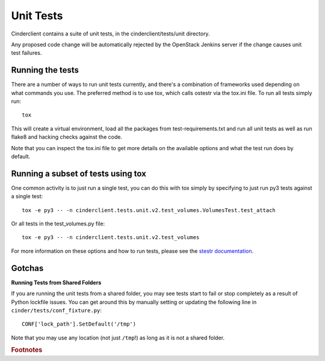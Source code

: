 ==========
Unit Tests
==========

Cinderclient contains a suite of unit tests, in the cinderclient/tests/unit
directory.

Any proposed code change will be automatically rejected by the OpenStack
Jenkins server if the change causes unit test failures.

Running the tests
-----------------
There are a number of ways to run unit tests currently, and there's a
combination of frameworks used depending on what commands you use.  The
preferred method is to use tox, which calls ostestr via the tox.ini file.
To run all tests simply run::

    tox

This will create a virtual environment, load all the packages from
test-requirements.txt and run all unit tests as well as run flake8 and hacking
checks against the code.

Note that you can inspect the tox.ini file to get more details on the available
options and what the test run does by default.

Running a subset of tests using tox
-----------------------------------
One common activity is to just run a single test, you can do this with tox
simply by specifying to just run py3 tests against a single test::

    tox -e py3 -- -n cinderclient.tests.unit.v2.test_volumes.VolumesTest.test_attach

Or all tests in the test_volumes.py file::

    tox -e py3 -- -n cinderclient.tests.unit.v2.test_volumes

For more information on these options and how to run tests, please see the
`stestr documentation <https://stestr.readthedocs.io/en/latest/index.html>`_.

Gotchas
-------

**Running Tests from Shared Folders**

If you are running the unit tests from a shared folder, you may see tests start
to fail or stop completely as a result of Python lockfile issues. You
can get around this by manually setting or updating the following line in
``cinder/tests/conf_fixture.py``::

    CONF['lock_path'].SetDefault('/tmp')

Note that you may use any location (not just ``/tmp``!) as long as it is not
a shared folder.

.. rubric:: Footnotes
